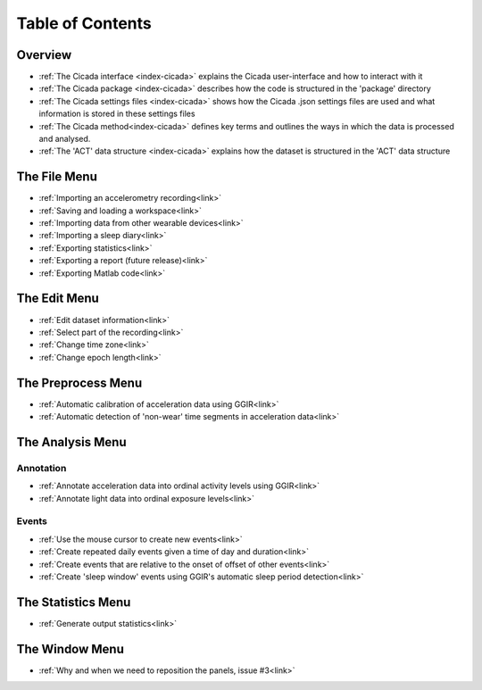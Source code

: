 =================
Table of Contents
=================

Overview
========
- :ref:`The Cicada interface <index-cicada>` explains the Cicada user-interface and how to interact with it
- :ref:`The Cicada package <index-cicada>` describes how the code is structured in the 'package' directory
- :ref:`The Cicada settings files <index-cicada>` shows how the Cicada .json settings files are used and what information is stored in these settings files
- :ref:`The Cicada method<index-cicada>` defines key terms and outlines the ways in which the data is processed and analysed.
- :ref:`The 'ACT' data structure <index-cicada>` explains how the dataset is structured in the 'ACT' data structure

The File Menu
=============
- :ref:`Importing an accelerometry recording<link>`
- :ref:`Saving and loading a workspace<link>`
- :ref:`Importing data from other wearable devices<link>`
- :ref:`Importing a sleep diary<link>`
- :ref:`Exporting statistics<link>`
- :ref:`Exporting a report (future release)<link>`
- :ref:`Exporting Matlab code<link>`

The Edit Menu
=============
- :ref:`Edit dataset information<link>`
- :ref:`Select part of the recording<link>`
- :ref:`Change time zone<link>`
- :ref:`Change epoch length<link>`

The Preprocess Menu
=============
- :ref:`Automatic calibration of acceleration data using GGIR<link>`
- :ref:`Automatic detection of 'non-wear' time segments in acceleration data<link>`

The Analysis Menu
=============

Annotation
----------
- :ref:`Annotate acceleration data into ordinal activity levels using GGIR<link>`
- :ref:`Annotate light data into ordinal exposure levels<link>`

Events
------
- :ref:`Use the mouse cursor to create new events<link>`
- :ref:`Create repeated daily events given a time of day and duration<link>`
- :ref:`Create events that are relative to the onset of offset of other events<link>`
- :ref:`Create 'sleep window' events using GGIR's automatic sleep period detection<link>`

The Statistics Menu
=============
- :ref:`Generate output statistics<link>`

The Window Menu
=============
- :ref:`Why and when we need to reposition the panels, issue #3<link>`
